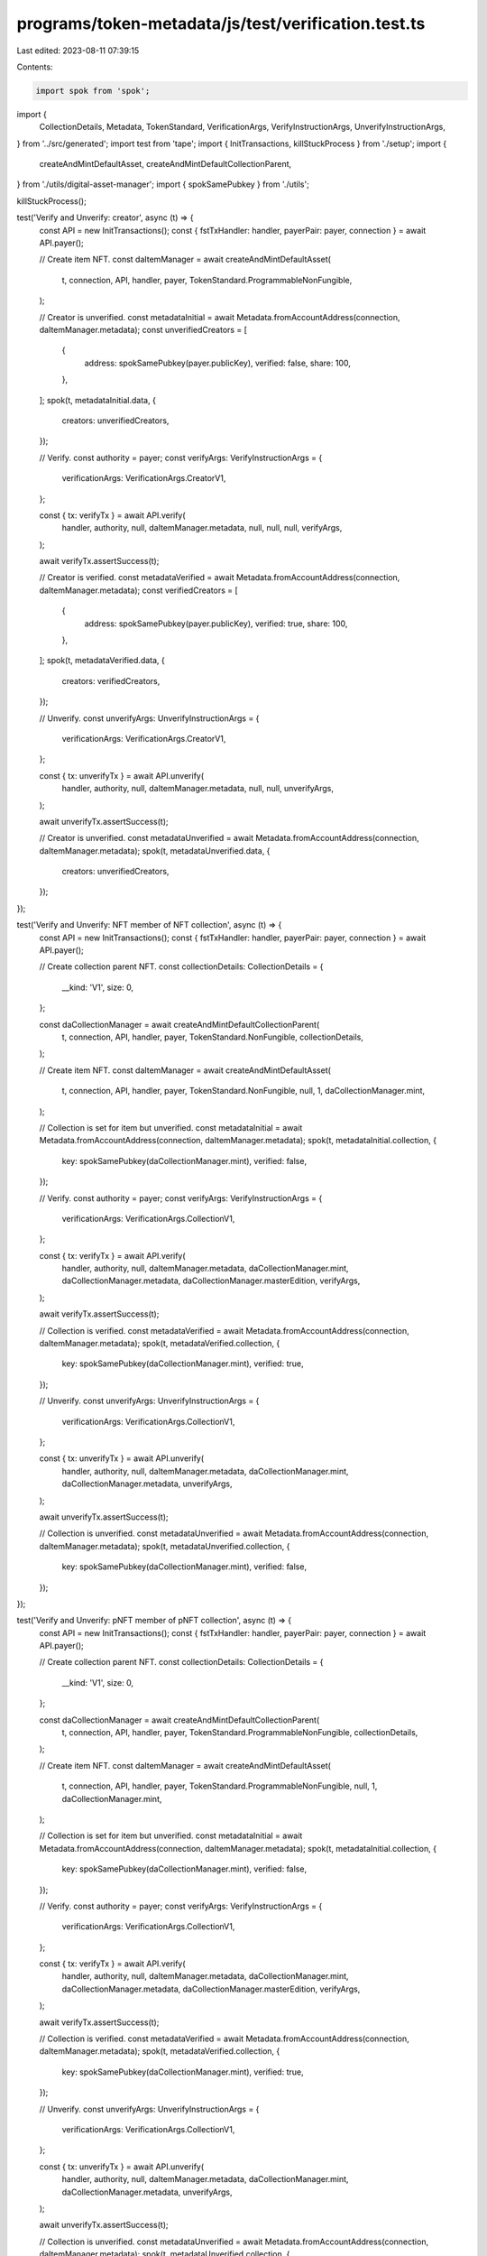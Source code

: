 programs/token-metadata/js/test/verification.test.ts
====================================================

Last edited: 2023-08-11 07:39:15

Contents:

.. code-block:: ts

    import spok from 'spok';
import {
  CollectionDetails,
  Metadata,
  TokenStandard,
  VerificationArgs,
  VerifyInstructionArgs,
  UnverifyInstructionArgs,
} from '../src/generated';
import test from 'tape';
import { InitTransactions, killStuckProcess } from './setup';
import {
  createAndMintDefaultAsset,
  createAndMintDefaultCollectionParent,
} from './utils/digital-asset-manager';
import { spokSamePubkey } from './utils';

killStuckProcess();

test('Verify and Unverify: creator', async (t) => {
  const API = new InitTransactions();
  const { fstTxHandler: handler, payerPair: payer, connection } = await API.payer();

  // Create item NFT.
  const daItemManager = await createAndMintDefaultAsset(
    t,
    connection,
    API,
    handler,
    payer,
    TokenStandard.ProgrammableNonFungible,
  );

  // Creator is unverified.
  const metadataInitial = await Metadata.fromAccountAddress(connection, daItemManager.metadata);
  const unverifiedCreators = [
    {
      address: spokSamePubkey(payer.publicKey),
      verified: false,
      share: 100,
    },
  ];
  spok(t, metadataInitial.data, {
    creators: unverifiedCreators,
  });

  // Verify.
  const authority = payer;
  const verifyArgs: VerifyInstructionArgs = {
    verificationArgs: VerificationArgs.CreatorV1,
  };

  const { tx: verifyTx } = await API.verify(
    handler,
    authority,
    null,
    daItemManager.metadata,
    null,
    null,
    null,
    verifyArgs,
  );

  await verifyTx.assertSuccess(t);

  // Creator is verified.
  const metadataVerified = await Metadata.fromAccountAddress(connection, daItemManager.metadata);
  const verifiedCreators = [
    {
      address: spokSamePubkey(payer.publicKey),
      verified: true,
      share: 100,
    },
  ];
  spok(t, metadataVerified.data, {
    creators: verifiedCreators,
  });

  // Unverify.
  const unverifyArgs: UnverifyInstructionArgs = {
    verificationArgs: VerificationArgs.CreatorV1,
  };

  const { tx: unverifyTx } = await API.unverify(
    handler,
    authority,
    null,
    daItemManager.metadata,
    null,
    null,
    unverifyArgs,
  );

  await unverifyTx.assertSuccess(t);

  // Creator is unverified.
  const metadataUnverified = await Metadata.fromAccountAddress(connection, daItemManager.metadata);
  spok(t, metadataUnverified.data, {
    creators: unverifiedCreators,
  });
});

test('Verify and Unverify: NFT member of NFT collection', async (t) => {
  const API = new InitTransactions();
  const { fstTxHandler: handler, payerPair: payer, connection } = await API.payer();

  // Create collection parent NFT.
  const collectionDetails: CollectionDetails = {
    __kind: 'V1',
    size: 0,
  };

  const daCollectionManager = await createAndMintDefaultCollectionParent(
    t,
    connection,
    API,
    handler,
    payer,
    TokenStandard.NonFungible,
    collectionDetails,
  );

  // Create item NFT.
  const daItemManager = await createAndMintDefaultAsset(
    t,
    connection,
    API,
    handler,
    payer,
    TokenStandard.NonFungible,
    null,
    1,
    daCollectionManager.mint,
  );

  // Collection is set for item but unverified.
  const metadataInitial = await Metadata.fromAccountAddress(connection, daItemManager.metadata);
  spok(t, metadataInitial.collection, {
    key: spokSamePubkey(daCollectionManager.mint),
    verified: false,
  });

  // Verify.
  const authority = payer;
  const verifyArgs: VerifyInstructionArgs = {
    verificationArgs: VerificationArgs.CollectionV1,
  };

  const { tx: verifyTx } = await API.verify(
    handler,
    authority,
    null,
    daItemManager.metadata,
    daCollectionManager.mint,
    daCollectionManager.metadata,
    daCollectionManager.masterEdition,
    verifyArgs,
  );

  await verifyTx.assertSuccess(t);

  // Collection is verified.
  const metadataVerified = await Metadata.fromAccountAddress(connection, daItemManager.metadata);
  spok(t, metadataVerified.collection, {
    key: spokSamePubkey(daCollectionManager.mint),
    verified: true,
  });

  // Unverify.
  const unverifyArgs: UnverifyInstructionArgs = {
    verificationArgs: VerificationArgs.CollectionV1,
  };

  const { tx: unverifyTx } = await API.unverify(
    handler,
    authority,
    null,
    daItemManager.metadata,
    daCollectionManager.mint,
    daCollectionManager.metadata,
    unverifyArgs,
  );

  await unverifyTx.assertSuccess(t);

  // Collection is unverified.
  const metadataUnverified = await Metadata.fromAccountAddress(connection, daItemManager.metadata);
  spok(t, metadataUnverified.collection, {
    key: spokSamePubkey(daCollectionManager.mint),
    verified: false,
  });
});

test('Verify and Unverify: pNFT member of pNFT collection', async (t) => {
  const API = new InitTransactions();
  const { fstTxHandler: handler, payerPair: payer, connection } = await API.payer();

  // Create collection parent NFT.
  const collectionDetails: CollectionDetails = {
    __kind: 'V1',
    size: 0,
  };

  const daCollectionManager = await createAndMintDefaultCollectionParent(
    t,
    connection,
    API,
    handler,
    payer,
    TokenStandard.ProgrammableNonFungible,
    collectionDetails,
  );

  // Create item NFT.
  const daItemManager = await createAndMintDefaultAsset(
    t,
    connection,
    API,
    handler,
    payer,
    TokenStandard.ProgrammableNonFungible,
    null,
    1,
    daCollectionManager.mint,
  );

  // Collection is set for item but unverified.
  const metadataInitial = await Metadata.fromAccountAddress(connection, daItemManager.metadata);
  spok(t, metadataInitial.collection, {
    key: spokSamePubkey(daCollectionManager.mint),
    verified: false,
  });

  // Verify.
  const authority = payer;
  const verifyArgs: VerifyInstructionArgs = {
    verificationArgs: VerificationArgs.CollectionV1,
  };

  const { tx: verifyTx } = await API.verify(
    handler,
    authority,
    null,
    daItemManager.metadata,
    daCollectionManager.mint,
    daCollectionManager.metadata,
    daCollectionManager.masterEdition,
    verifyArgs,
  );

  await verifyTx.assertSuccess(t);

  // Collection is verified.
  const metadataVerified = await Metadata.fromAccountAddress(connection, daItemManager.metadata);
  spok(t, metadataVerified.collection, {
    key: spokSamePubkey(daCollectionManager.mint),
    verified: true,
  });

  // Unverify.
  const unverifyArgs: UnverifyInstructionArgs = {
    verificationArgs: VerificationArgs.CollectionV1,
  };

  const { tx: unverifyTx } = await API.unverify(
    handler,
    authority,
    null,
    daItemManager.metadata,
    daCollectionManager.mint,
    daCollectionManager.metadata,
    unverifyArgs,
  );

  await unverifyTx.assertSuccess(t);

  // Collection is unverified.
  const metadataUnverified = await Metadata.fromAccountAddress(connection, daItemManager.metadata);
  spok(t, metadataUnverified.collection, {
    key: spokSamePubkey(daCollectionManager.mint),
    verified: false,
  });
});


